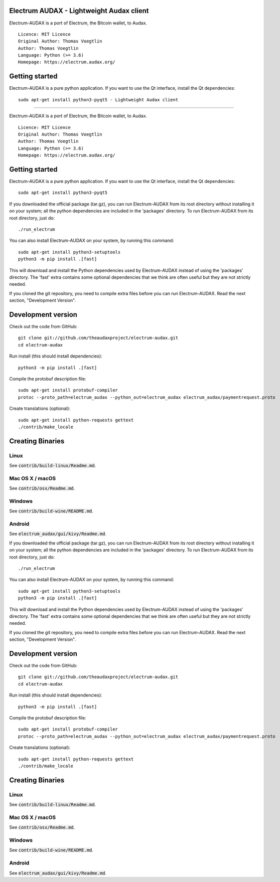 Electrum AUDAX - Lightweight Audax client
===========================================

Electrum-AUDAX is a port of Electrum, the Bitcoin wallet, to Audax.

::

  Licence: MIT Licence
  Original Author: Thomas Voegtlin
  Author: Thomas Voegtlin
  Language: Python (>= 3.6)
  Homepage: https://electrum.audax.org/


Getting started
===============

Electrum-AUDAX is a pure python application. If you want to use the
Qt interface, install the Qt dependencies::

    sudo apt-get install python3-pyqt5 - Lightweight Audax client
===========================================

Electrum-AUDAX is a port of Electrum, the Bitcoin wallet, to Audax.

::

  Licence: MIT Licence
  Original Author: Thomas Voegtlin
  Author: Thomas Voegtlin
  Language: Python (>= 3.6)
  Homepage: https://electrum.audax.org/


Getting started
===============

Electrum-AUDAX is a pure python application. If you want to use the
Qt interface, install the Qt dependencies::

    sudo apt-get install python3-pyqt5

If you downloaded the official package (tar.gz), you can run
Electrum-AUDAX from its root directory without installing it on your
system; all the python dependencies are included in the 'packages'
directory. To run Electrum-AUDAX from its root directory, just do::

    ./run_electrum

You can also install Electrum-AUDAX on your system, by running this command::

    sudo apt-get install python3-setuptools
    python3 -m pip install .[fast]

This will download and install the Python dependencies used by
Electrum-AUDAX instead of using the 'packages' directory.
The 'fast' extra contains some optional dependencies that we think
are often useful but they are not strictly needed.

If you cloned the git repository, you need to compile extra files
before you can run Electrum-AUDAX. Read the next section, "Development
Version".



Development version
===================

Check out the code from GitHub::

    git clone git://github.com/theaudaxproject/electrum-audax.git
    cd electrum-audax

Run install (this should install dependencies)::

    python3 -m pip install .[fast]


Compile the protobuf description file::

    sudo apt-get install protobuf-compiler
    protoc --proto_path=electrum_audax --python_out=electrum_audax electrum_audax/paymentrequest.proto

Create translations (optional)::

    sudo apt-get install python-requests gettext
    ./contrib/make_locale




Creating Binaries
=================

Linux
-----

See :code:`contrib/build-linux/Readme.md`.


Mac OS X / macOS
----------------

See :code:`contrib/osx/Readme.md`.


Windows
-------

See :code:`contrib/build-wine/README.md`.


Android
-------

See :code:`electrum_audax/gui/kivy/Readme.md`.


If you downloaded the official package (tar.gz), you can run
Electrum-AUDAX from its root directory without installing it on your
system; all the python dependencies are included in the 'packages'
directory. To run Electrum-AUDAX from its root directory, just do::

    ./run_electrum

You can also install Electrum-AUDAX on your system, by running this command::

    sudo apt-get install python3-setuptools
    python3 -m pip install .[fast]

This will download and install the Python dependencies used by
Electrum-AUDAX instead of using the 'packages' directory.
The 'fast' extra contains some optional dependencies that we think
are often useful but they are not strictly needed.

If you cloned the git repository, you need to compile extra files
before you can run Electrum-AUDAX. Read the next section, "Development
Version".



Development version
===================

Check out the code from GitHub::

    git clone git://github.com/theaudaxproject/electrum-audax.git
    cd electrum-audax

Run install (this should install dependencies)::

    python3 -m pip install .[fast]


Compile the protobuf description file::

    sudo apt-get install protobuf-compiler
    protoc --proto_path=electrum_audax --python_out=electrum_audax electrum_audax/paymentrequest.proto

Create translations (optional)::

    sudo apt-get install python-requests gettext
    ./contrib/make_locale




Creating Binaries
=================

Linux
-----

See :code:`contrib/build-linux/Readme.md`.


Mac OS X / macOS
----------------

See :code:`contrib/osx/Readme.md`.


Windows
-------

See :code:`contrib/build-wine/README.md`.


Android
-------

See :code:`electrum_audax/gui/kivy/Readme.md`.
